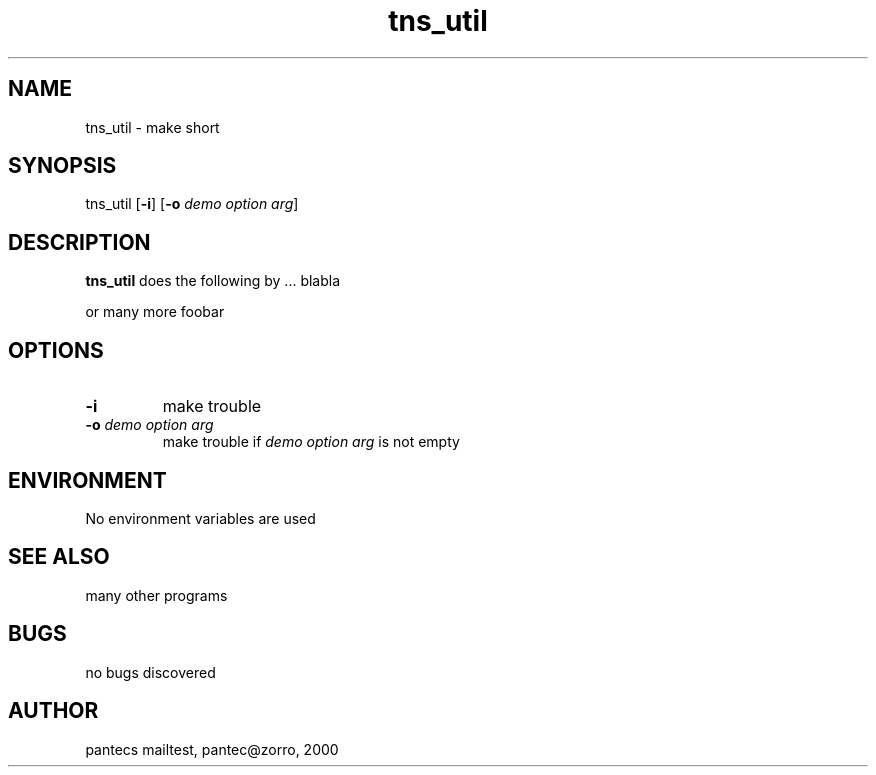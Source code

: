 .\"
.\" Generated automatically from mk_man -- the manpage "templater" 
.\"
.\" Man page for tns_util
.\"
.\" Copyright (c) 2000, Thomas Pantzer <pantec@informatik.uni-leipzig.de>.
.\"
.\" You may distribute under the terms of the GNU General Public
.\" License as specified in the README file that comes with the tns_util
.\" distribution.  
.\"
.\" University of Leipzig
.\"
.\" Many changes - aeb
.\"
.\" learning the man-style ?? 
.\" type at the prompt>> man 7 man [ENTER]
.\"
.TH tns_util 3 "February 08, 2000"
.LO 1
.SH NAME
.\" Abstract section
.\"
tns_util \- make short
.SH SYNOPSIS
tns_util  [\fB-i\fR] [\fB-o\fR \fIdemo option arg\fR]
.\"
.SH DESCRIPTION
.B tns_util
does the following by ... 
.BR
blabla
.PP
or many more foobar 
.\"
.SH OPTIONS

.TP
.B \-\^i
.\" text for option 1
make trouble

.TP
.B \fB\-\^o\fR \fIdemo option arg\fR
.\" text for option 2
make trouble if \fIdemo option arg\fR is not empty

.\"
.SH ENVIRONMENT
No environment variables are used
.\"
.SH "SEE ALSO"
many other programs
.\"
.SH BUGS
no bugs discovered
.\"
.SH AUTHOR
pantecs mailtest, pantec@zorro, 2000
.\"
.\"

